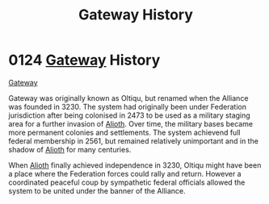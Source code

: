 :PROPERTIES:
:ID:       d4502696-2432-4f84-abb1-f3d124249805
:END:
#+title: Gateway History
#+filetags: :Federation:Alliance:beacon:
* 0124 [[id:e179ecca-9ab3-4184-b05e-107b2e6932c2][Gateway]] History
[[id:d4502696-2432-4f84-abb1-f3d124249805][Gateway]]

Gateway was originally known as Oltiqu, but renamed when the Alliance
was founded in 3230. The system had originally been under Federation
jurisdiction after being colonised in 2473 to be used as a military
staging area for a further invasion of [[id:5c4e0227-24c0-4696-b2e1-5ba9fe0308f5][Alioth]]. Over time, the military
bases became more permanent colonies and settlements. The system
achievend full federal membership in 2561, but remained relatively
unimportant and in the shadow of [[id:5c4e0227-24c0-4696-b2e1-5ba9fe0308f5][Alioth]] for many centuries.

When [[id:5c4e0227-24c0-4696-b2e1-5ba9fe0308f5][Alioth]] finally achieved independence in 3230, Oltiqu might have
been a place where the Federation forces could rally and
return. However a coordinated peaceful coup by sympathetic federal
officials allowed the system to be united under the banner of the
Alliance.

[[file:img/beacons/0124.png]]
